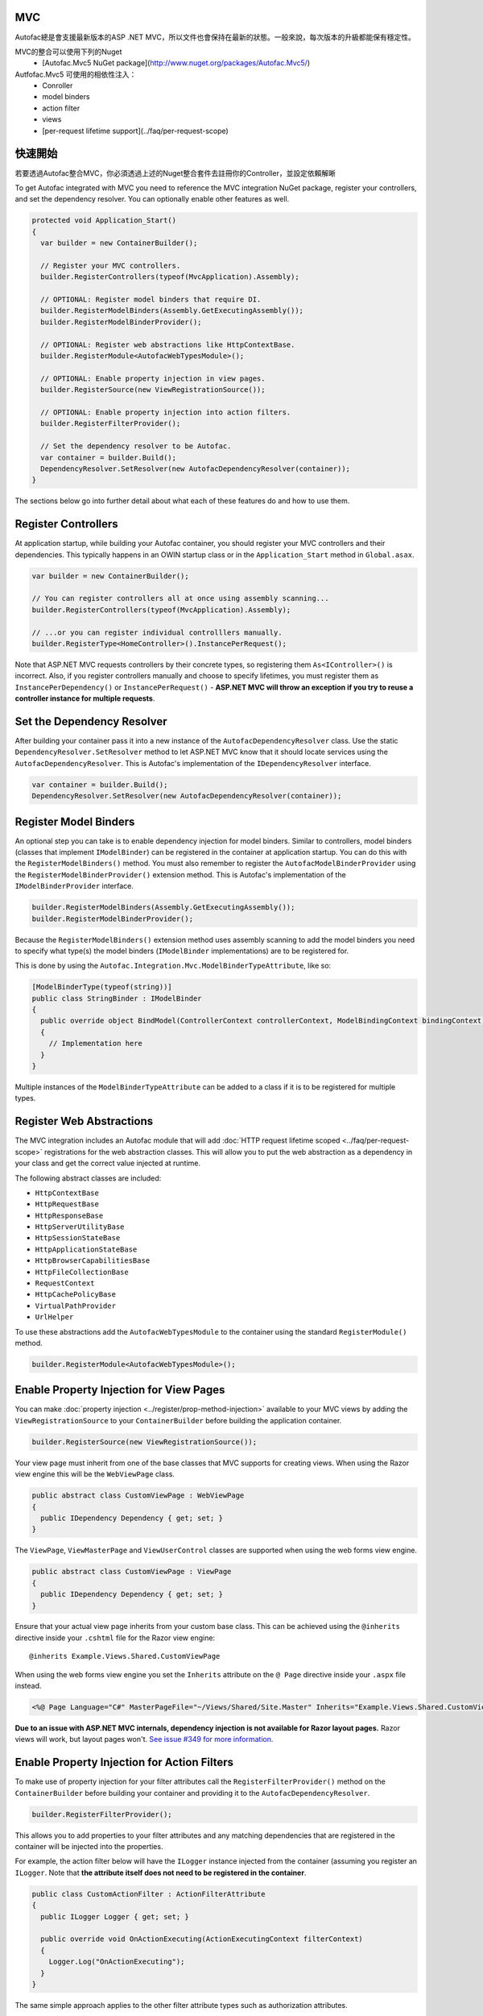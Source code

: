 MVC
===
Autofac總是會支援最新版本的ASP .NET MVC，所以文件也會保持在最新的狀態。一般來說，每次版本的升級都能保有穩定性。



MVC的整合可以使用下列的Nuget
 * [Autofac.Mvc5 NuGet package](http://www.nuget.org/packages/Autofac.Mvc5/)

Autfofac.Mvc5 可使用的相依性注入：
 * Conroller
 * model binders
 * action filter
 * views
 * [per-request lifetime support](../faq/per-request-scope)

快速開始
===========
若要透過Autofac整合MVC，你必須透過上述的Nuget整合套件去註冊你的Controller，並設定依賴解晰

To get Autofac integrated with MVC you need to reference the MVC integration NuGet package, register your controllers, and set the dependency resolver. You can optionally enable other features as well.

.. sourcecode:: csharp

    protected void Application_Start()
    {
      var builder = new ContainerBuilder();

      // Register your MVC controllers.
      builder.RegisterControllers(typeof(MvcApplication).Assembly);

      // OPTIONAL: Register model binders that require DI.
      builder.RegisterModelBinders(Assembly.GetExecutingAssembly());
      builder.RegisterModelBinderProvider();

      // OPTIONAL: Register web abstractions like HttpContextBase.
      builder.RegisterModule<AutofacWebTypesModule>();

      // OPTIONAL: Enable property injection in view pages.
      builder.RegisterSource(new ViewRegistrationSource());

      // OPTIONAL: Enable property injection into action filters.
      builder.RegisterFilterProvider();

      // Set the dependency resolver to be Autofac.
      var container = builder.Build();
      DependencyResolver.SetResolver(new AutofacDependencyResolver(container));
    }

The sections below go into further detail about what each of these features do and how to use them.

Register Controllers
====================

At application startup, while building your Autofac container, you should register your MVC controllers and their dependencies. This typically happens in an OWIN startup class or in the ``Application_Start`` method in ``Global.asax``.

.. sourcecode:: csharp

    var builder = new ContainerBuilder();

    // You can register controllers all at once using assembly scanning...
    builder.RegisterControllers(typeof(MvcApplication).Assembly);

    // ...or you can register individual controlllers manually.
    builder.RegisterType<HomeController>().InstancePerRequest();

Note that ASP.NET MVC requests controllers by their concrete types, so registering them ``As<IController>()`` is incorrect. Also, if you register controllers manually and choose to specify lifetimes, you must register them as ``InstancePerDependency()`` or ``InstancePerRequest()`` - **ASP.NET MVC will throw an exception if you try to reuse a controller instance for multiple requests**.

Set the Dependency Resolver
===========================

After building your container pass it into a new instance of the ``AutofacDependencyResolver`` class. Use the static ``DependencyResolver.SetResolver`` method to let ASP.NET MVC know that it should locate services using the ``AutofacDependencyResolver``. This is Autofac's implementation of the ``IDependencyResolver`` interface.

.. sourcecode:: csharp

    var container = builder.Build();
    DependencyResolver.SetResolver(new AutofacDependencyResolver(container));

Register Model Binders
======================

An optional step you can take is to enable dependency injection for model binders. Similar to controllers, model binders (classes that implement ``IModelBinder``) can be registered in the container at application startup. You can do this with the ``RegisterModelBinders()`` method. You must also remember to register the ``AutofacModelBinderProvider`` using the ``RegisterModelBinderProvider()`` extension method. This is Autofac's implementation of the ``IModelBinderProvider`` interface.

.. sourcecode:: csharp

    builder.RegisterModelBinders(Assembly.GetExecutingAssembly());
    builder.RegisterModelBinderProvider();

Because the ``RegisterModelBinders()`` extension method uses assembly scanning to add the model binders you need to specify what type(s) the model binders (``IModelBinder`` implementations) are to be registered for.

This is done by using the ``Autofac.Integration.Mvc.ModelBinderTypeAttribute``, like so:

.. sourcecode:: csharp

    [ModelBinderType(typeof(string))]
    public class StringBinder : IModelBinder
    {
      public override object BindModel(ControllerContext controllerContext, ModelBindingContext bindingContext)
      {
        // Implementation here
      }
    }

Multiple instances of the ``ModelBinderTypeAttribute`` can be added to a class if it is to be registered for multiple types.

Register Web Abstractions
=========================

The MVC integration includes an Autofac module that will add :doc:`HTTP request lifetime scoped <../faq/per-request-scope>` registrations for the web abstraction classes. This will allow you to put the web abstraction as a dependency in your class and get the correct value injected at runtime.

The following abstract classes are included:

* ``HttpContextBase``
* ``HttpRequestBase``
* ``HttpResponseBase``
* ``HttpServerUtilityBase``
* ``HttpSessionStateBase``
* ``HttpApplicationStateBase``
* ``HttpBrowserCapabilitiesBase``
* ``HttpFileCollectionBase``
* ``RequestContext``
* ``HttpCachePolicyBase``
* ``VirtualPathProvider``
* ``UrlHelper``

To use these abstractions add the ``AutofacWebTypesModule`` to the container using the standard ``RegisterModule()`` method.

.. sourcecode:: csharp

    builder.RegisterModule<AutofacWebTypesModule>();

Enable Property Injection for View Pages
========================================

You can make :doc:`property injection <../register/prop-method-injection>` available to your MVC views by adding the ``ViewRegistrationSource`` to your ``ContainerBuilder`` before building the application container.

.. sourcecode:: csharp

    builder.RegisterSource(new ViewRegistrationSource());

Your view page must inherit from one of the base classes that MVC supports for creating views. When using the Razor view engine this will be the ``WebViewPage`` class.

.. sourcecode:: csharp

    public abstract class CustomViewPage : WebViewPage
    {
      public IDependency Dependency { get; set; }
    }

The ``ViewPage``, ``ViewMasterPage`` and ``ViewUserControl`` classes are supported when using the web forms view engine.

.. sourcecode:: csharp

    public abstract class CustomViewPage : ViewPage
    {
      public IDependency Dependency { get; set; }
    }

Ensure that your actual view page inherits from your custom base class. This can be achieved using the ``@inherits`` directive inside your ``.cshtml`` file for the Razor view engine::

    @inherits Example.Views.Shared.CustomViewPage

When using the web forms view engine you set the ``Inherits`` attribute on the ``@ Page`` directive inside your ``.aspx`` file instead.

.. sourcecode:: aspx-cs

    <%@ Page Language="C#" MasterPageFile="~/Views/Shared/Site.Master" Inherits="Example.Views.Shared.CustomViewPage"%>

**Due to an issue with ASP.NET MVC internals, dependency injection is not available for Razor layout pages.** Razor views will work, but layout pages won't. `See issue #349 for more information. <https://github.com/autofac/Autofac/issues/349#issuecomment-33025529>`_

Enable Property Injection for Action Filters
============================================

To make use of property injection for your filter attributes call the ``RegisterFilterProvider()`` method on the ``ContainerBuilder`` before building your container and providing it to the ``AutofacDependencyResolver``.

.. sourcecode:: csharp

    builder.RegisterFilterProvider();

This allows you to add properties to your filter attributes and any matching dependencies that are registered in the container will be injected into the properties.

For example, the action filter below will have the ``ILogger`` instance injected from the container (assuming you register an ``ILogger``. Note that **the attribute itself does not need to be registered in the container**.

.. sourcecode:: csharp

    public class CustomActionFilter : ActionFilterAttribute
    {
      public ILogger Logger { get; set; }

      public override void OnActionExecuting(ActionExecutingContext filterContext)
      {
        Logger.Log("OnActionExecuting");
      }
    }

The same simple approach applies to the other filter attribute types such as authorization attributes.

.. sourcecode:: csharp

    public class CustomAuthorizeAttribute : AuthorizeAttribute
    {
      public ILogger Logger { get; set; }

      protected override bool AuthorizeCore(HttpContextBase httpContext)
      {
        Logger.Log("AuthorizeCore");
        return true;
      }
    }

After applying the attributes to your actions as usual your work is done.

.. sourcecode:: csharp

    [CustomActionFilter]
    [CustomAuthorizeAttribute]
    public ActionResult Index()
    {
    }

OWIN Integration
================

If you are using MVC :doc:`as part of an OWIN application <owin>`, you need to:

* Do all the stuff for standard MVC integration - register controllers, set the dependency resolver, etc.
* Set up your app with the :doc:`base Autofac OWIN integration <owin>`.
* Add a reference to the `Autofac.Mvc5.Owin <http://www.nuget.org/packages/Autofac.Mvc5.Owin/>`_ NuGet package.
* In your application startup class, register the Autofac MVC middleware after registering the base Autofac middleware.

.. sourcecode:: csharp

    public class Startup
    {
      public void Configuration(IAppBuilder app)
      {
        var builder = new ContainerBuilder();

        // STANDARD MVC SETUP:

        // Register your MVC controllers.
        builder.RegisterControllers(typeof(MvcApplication).Assembly);

        // Run other optional steps, like registering model binders,
        // web abstractions, etc., then set the dependency resolver
        // to be Autofac.
        var container = builder.Build();
        DependencyResolver.SetResolver(new AutofacDependencyResolver(container));

        // OWIN MVC SETUP:

        // Register the Autofac middleware FIRST, then the Autofac MVC middleware.
        app.UseAutofacMiddleware(container);
        app.UseAutofacMvc();
      }
    }

Using "Plugin" Assemblies
=========================

If you have controllers in a "plugin assembly" that isn't referenced by the main application `you'll need to register your controller plugin assembly with the ASP.NET BuildManager <http://www.paraesthesia.com/archive/2013/01/21/putting-controllers-in-plugin-assemblies-for-asp-net-mvc.aspx>`_.

You can do this through configuration or programmatically.

**If you choose configuration**, you need to add your plugin assembly to the ``/configuration/system.web/compilation/assemblies`` list. If your plugin assembly isn't in the ``bin`` folder, you also need to update the ``/configuration/runtime/assemblyBinding/probing`` path.

.. sourcecode:: xml

    <?xml version="1.0" encoding="utf-8"?>
    <configuration>
      <runtime>
        <assemblyBinding xmlns="urn:schemas-microsoft-com:asm.v1">
          <!--
              If you put your plugin in a folder that isn't bin, add it to the probing path
          -->
          <probing privatePath="bin;bin\plugins" />
        </assemblyBinding>
      </runtime>
      <system.web>
        <compilation>
          <assemblies>
            <add assembly="The.Name.Of.Your.Plugin.Assembly.Here" />
          </assemblies>
        </compilation>
      </system.web>
    </configuration>

**If you choose programmatic registration**, you need to do it during pre-application-start before the ASP.NET ``BuildManager`` kicks in.

Create an initializer class to do the assembly scanning/loading and registration with the ``BuildManager``:

.. sourcecode:: csharp

    using System.IO;
    using System.Reflection;
    using System.Web.Compilation;

    namespace MyNamespace
    {
      public static class Initializer
      {
        public static void Initialize()
        {
          var pluginFolder = new DirectoryInfo(HostingEnvironment.MapPath("~/plugins"));
          var pluginAssemblies = pluginFolder.GetFiles("*.dll", SearchOption.AllDirectories);
          foreach (var pluginAssemblyFile in pluginAssemblyFiles)
          {
            var asm = Assembly.LoadFrom(pluginAssemblyFile.FullName);
            BuildManager.AddReferencedAssembly(asm);
          }
        }
      }
    }

Then be sure to register your pre-application-start code with an assembly attribute:

.. sourcecode:: csharp

    [assembly: PreApplicationStartMethod(typeof(Initializer), "Initialize")]

Using the Current Autofac DependencyResolver
============================================

Once you set the MVC ``DependencyResolver`` to an ``AutofacDependencyResolver``, you can use ``AutofacDependencyResolver.Current`` as a shortcut to getting the current dependency resolver and casting it to an ``AutofacDependencyResolver``.

Unfortunately, there are some gotchas around the use of ``AutofacDependencyResolver.Current`` that can result in things not working quite right. Usually these issues arise by using a product like `Glimpse <http://getglimpse.com/>`_ or `Castle DynamicProxy <http://www.castleproject.org/projects/dynamicproxy/>`_ that "wrap" or "decorate" the dependency resolver to add functionality. If the current dependency resolver is decorated or otherwise wrapped/proxied, you can't cast it to ``AutofacDependencyResolver`` and there's no single way to "unwrap it" or get to the actual resolver.

Prior to version 3.3.3 of the Autofac MVC integration, we tracked the current dependency resolver by dynamically adding it to the request lifetime scope. This got us around issues where we couldn't unwrap the ``AutofacDependencyResolver`` from a proxy... but it meant that ``AutofacDependencyResolver.Current`` would only work during a request lifetime - you couldn't use it in background tasks or at application startup.

Starting with version 3.3.3, the logic for locating ``AutofacDependencyResolver.Current`` changed to first attempt to cast the current dependency resolver; then to specifically look for signs it was wrapped using `Castle DynamicProxy <http://www.castleproject.org/projects/dynamicproxy/>`_ and unwrap it via reflection. Failing that... we can't find the current ``AutofacDependencyResolver`` so we throw an ``InvalidOperationException`` with a message like:

    The dependency resolver is of type 'Some.Other.DependencyResolver' but was expected to be of type 'Autofac.Integration.Mvc.AutofacDependencyResolver'. It also does not appear to be wrapped using DynamicProxy from the Castle Project. This issue could be the result of a change in the DynamicProxy implementation or the use of a different proxy library to wrap the dependency resolver.

The typical place where this is seen is when using the action filter provider via ``ContainerBuilder.RegisterFilterProvider()``. The filter provider needs to access the Autofac dependency resolver and uses ``AutofacDependencyResolver.Current`` to do it.

If you see this, it means you're decorating the resolver in a way that can't be unwrapped and functions that rely on ``AutofacDependencyResolver.Current`` will fail. The current solution is to not decorate the dependency resolver.

Unit Testing
============

When unit testing an ASP.NET MVC app that uses Autofac where you have ``InstancePerRequest`` components registered, you'll get an exception when you try to resolve those components because there's no HTTP request lifetime during a unit test.

The :doc:`per-request lifetime scope <../faq/per-request-scope>` topic outlines strategies for testing and troubleshooting per-request-scope components.

Example Implementation
======================

`The Autofac source <https://github.com/autofac/Autofac>`_ contains a demo web application project called ``Remember.Web``. It demonstrates many of the aspects of MVC that Autofac is used to inject.
